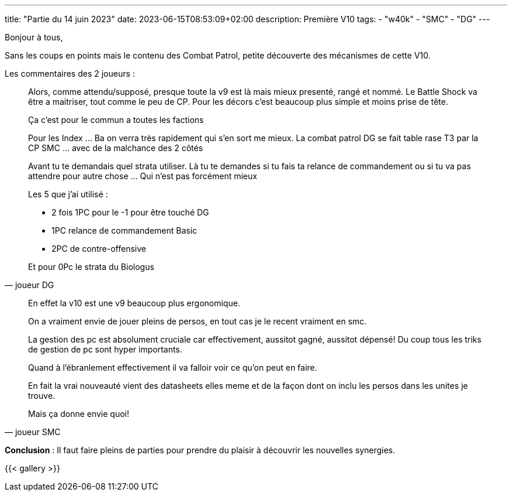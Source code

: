 ---
title: "Partie du 14 juin 2023"
date: 2023-06-15T08:53:09+02:00
description: Première V10
tags:
    - "w40k"
    - "SMC"
    - "DG"
---

Bonjour à tous,

Sans les coups en points mais le contenu des Combat Patrol, petite découverte des mécanismes de cette V10.

Les commentaires des 2 joueurs :

[quote, joueur DG]
--
Alors, comme attendu/supposé, presque toute la v9 est là mais mieux presenté, rangé et nommé.
Le Battle Shock va être a maitriser, tout comme le peu de CP. Pour les décors c'est beaucoup plus simple et moins prise de tête.

Ça c'est pour le commun a toutes les factions

Pour les Index ... Ba on verra très rapidement qui s'en sort me mieux.
La combat patrol DG se fait table rase T3 par la CP SMC ... avec de la malchance des 2 côtés

Avant tu te demandais quel strata utiliser.
Là tu te demandes si tu fais ta relance de commandement ou si tu va pas attendre pour autre chose ... Qui n'est pas forcément mieux

Les 5 que j'ai utilisé :

* 2 fois 1PC pour le -1 pour être touché DG
* 1PC relance de commandement Basic
* 2PC de contre-offensive

Et pour 0Pc le strata du Biologus
--


[quote, joueur SMC]
--
En effet la v10 est une v9 beaucoup plus ergonomique.

On a vraiment envie de jouer pleins de persos, en tout cas je le recent vraiment en smc.

La gestion des pc est absolument cruciale car effectivement, aussitot gagné, aussitot dépensé! Du coup tous les triks de gestion de pc sont hyper importants.

Quand à l'ébranlement effectivement il va falloir voir ce qu'on peut en faire.

En fait la vrai nouveauté vient des datasheets elles meme et de la façon dont on inclu les persos dans les unites je trouve.

Mais ça donne envie quoi!
--

*Conclusion* : Il faut faire pleins de parties pour prendre du plaisir à découvrir les nouvelles synergies.

{{< gallery >}}
